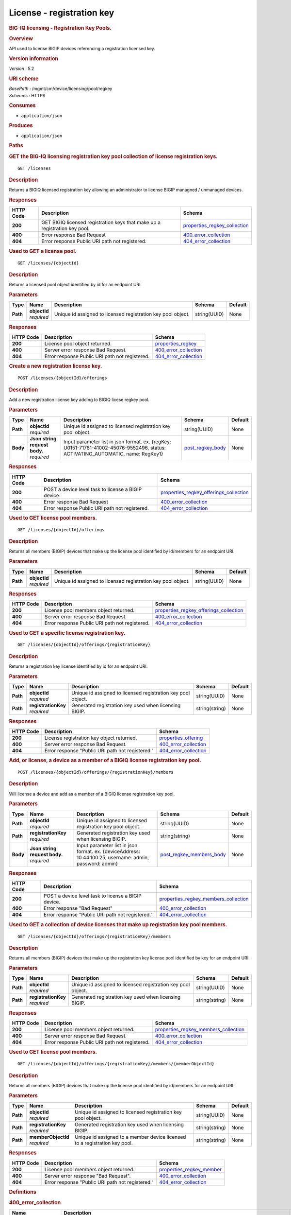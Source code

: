 License - registration key
^^^^^^^^^^^^^^^^^^^^^^^^^^

.. raw:: html

   <div id="header">

.. rubric:: BIG-IQ licensing - Registration Key Pools.
   :name: big-iq-licensing---registration-key-pools.

.. raw:: html

   </div>

.. raw:: html

   <div id="content">

.. raw:: html

   <div class="sect1">

.. rubric:: Overview
   :name: _overview

.. raw:: html

   <div class="sectionbody">

.. raw:: html

   <div class="paragraph">

API used to license BIGIP devices referencing a registration licensed
key.

.. raw:: html

   </div>

.. raw:: html

   <div class="sect2">

.. rubric:: Version information
   :name: _version_information

.. raw:: html

   <div class="paragraph">

*Version* : 5.2

.. raw:: html

   </div>

.. raw:: html

   </div>

.. raw:: html

   <div class="sect2">

.. rubric:: URI scheme
   :name: _uri_scheme

.. raw:: html

   <div class="paragraph">

| *BasePath* : /mgmt/cm/device/licensing/pool/regkey
| *Schemes* : HTTPS

.. raw:: html

   </div>

.. raw:: html

   </div>

.. raw:: html

   <div class="sect2">

.. rubric:: Consumes
   :name: _consumes

.. raw:: html

   <div class="ulist">

-  ``application/json``

.. raw:: html

   </div>

.. raw:: html

   </div>

.. raw:: html

   <div class="sect2">

.. rubric:: Produces
   :name: _produces

.. raw:: html

   <div class="ulist">

-  ``application/json``

.. raw:: html

   </div>

.. raw:: html

   </div>

.. raw:: html

   </div>

.. raw:: html

   </div>

.. raw:: html

   <div class="sect1">

.. rubric:: Paths
   :name: _paths

.. raw:: html

   <div class="sectionbody">

.. raw:: html

   <div class="sect2">

.. rubric:: GET the BIG-IQ licensing registration key pool collection of
   license registration keys.
   :name: _licenses_get

.. raw:: html

   <div class="literalblock">

.. raw:: html

   <div class="content">

::

    GET /licenses

.. raw:: html

   </div>

.. raw:: html

   </div>

.. raw:: html

   <div class="sect3">

.. rubric:: Description
   :name: _description

.. raw:: html

   <div class="paragraph">

Returns a BIGIQ licensed registration key allowing an administrator to
license BIGIP managned / unmanaged devices.

.. raw:: html

   </div>

.. raw:: html

   </div>

.. raw:: html

   <div class="sect3">

.. rubric:: Responses
   :name: _responses

+-------------+------------------------------------------------------------------------------+-----------------------------------------------------------------------+
| HTTP Code   | Description                                                                  | Schema                                                                |
+=============+==============================================================================+=======================================================================+
| **200**     | GET BIGIQ licensed registration keys that make up a registration key pool.   | `properties\_regkey\_collection <#_properties_regkey_collection>`__   |
+-------------+------------------------------------------------------------------------------+-----------------------------------------------------------------------+
| **400**     | Error response Bad Request                                                   | `400\_error\_collection <#_400_error_collection>`__                   |
+-------------+------------------------------------------------------------------------------+-----------------------------------------------------------------------+
| **404**     | Error response Public URI path not registered.                               | `404\_error\_collection <#_404_error_collection>`__                   |
+-------------+------------------------------------------------------------------------------+-----------------------------------------------------------------------+

.. raw:: html

   </div>

.. raw:: html

   </div>

.. raw:: html

   <div class="sect2">

.. rubric:: Used to GET a license pool.
   :name: _licenses_objectid_get

.. raw:: html

   <div class="literalblock">

.. raw:: html

   <div class="content">

::

    GET /licenses/{objectId}

.. raw:: html

   </div>

.. raw:: html

   </div>

.. raw:: html

   <div class="sect3">

.. rubric:: Description
   :name: _description_2

.. raw:: html

   <div class="paragraph">

Returns a licensed pool object identified by id for an endpoint URI.

.. raw:: html

   </div>

.. raw:: html

   </div>

.. raw:: html

   <div class="sect3">

.. rubric:: Parameters
   :name: _parameters

+------------+------------------+----------------------------------------------------------------+----------------+-----------+
| Type       | Name             | Description                                                    | Schema         | Default   |
+============+==================+================================================================+================+===========+
| **Path**   | | **objectId**   | Unique id assigned to licensed registration key pool object.   | string(UUID)   | None      |
|            | | *required*     |                                                                |                |           |
+------------+------------------+----------------------------------------------------------------+----------------+-----------+

.. raw:: html

   </div>

.. raw:: html

   <div class="sect3">

.. rubric:: Responses
   :name: _responses_2

+-------------+--------------------------------------------------+-------------------------------------------------------+
| HTTP Code   | Description                                      | Schema                                                |
+=============+==================================================+=======================================================+
| **200**     | License pool object returned.                    | `properties\_regkey <#_properties_regkey>`__          |
+-------------+--------------------------------------------------+-------------------------------------------------------+
| **400**     | Server error response Bad Request.               | `400\_error\_collection <#_400_error_collection>`__   |
+-------------+--------------------------------------------------+-------------------------------------------------------+
| **404**     | Error response Public URI path not registered.   | `404\_error\_collection <#_404_error_collection>`__   |
+-------------+--------------------------------------------------+-------------------------------------------------------+

.. raw:: html

   </div>

.. raw:: html

   </div>

.. raw:: html

   <div class="sect2">

.. rubric:: Create a new registration license key.
   :name: _licenses_objectid_offerings_post

.. raw:: html

   <div class="literalblock">

.. raw:: html

   <div class="content">

::

    POST /licenses/{objectId}/offerings

.. raw:: html

   </div>

.. raw:: html

   </div>

.. raw:: html

   <div class="sect3">

.. rubric:: Description
   :name: _description_3

.. raw:: html

   <div class="paragraph">

Add a new registration license key adding to BIGIQ licese regkey pool.

.. raw:: html

   </div>

.. raw:: html

   </div>

.. raw:: html

   <div class="sect3">

.. rubric:: Parameters
   :name: _parameters_2

+------------+-----------------------------------+------------------------------------------------------------------------------------------------------------------------------------+-----------------------------------------------+-----------+
| Type       | Name                              | Description                                                                                                                        | Schema                                        | Default   |
+============+===================================+====================================================================================================================================+===============================================+===========+
| **Path**   | | **objectId**                    | Unique id assigned to licensed registration key pool object.                                                                       | string(UUID)                                  | None      |
|            | | *required*                      |                                                                                                                                    |                                               |           |
+------------+-----------------------------------+------------------------------------------------------------------------------------------------------------------------------------+-----------------------------------------------+-----------+
| **Body**   | | **Json string request body.**   | Input parameter list in json format. ex. {regKey: U0151-71761-41002-45076-9552496, status: ACTIVATING\_AUTOMATIC, name: RegKey1}   | `post\_regkey\_body <#_post_regkey_body>`__   | None      |
|            | | *required*                      |                                                                                                                                    |                                               |           |
+------------+-----------------------------------+------------------------------------------------------------------------------------------------------------------------------------+-----------------------------------------------+-----------+

.. raw:: html

   </div>

.. raw:: html

   <div class="sect3">

.. rubric:: Responses
   :name: _responses_3

+-------------+-------------------------------------------------------+--------------------------------------------------------------------------------------------+
| HTTP Code   | Description                                           | Schema                                                                                     |
+=============+=======================================================+============================================================================================+
| **200**     | POST a device level task to license a BIGIP device.   | `properties\_regkey\_offerings\_collection <#_properties_regkey_offerings_collection>`__   |
+-------------+-------------------------------------------------------+--------------------------------------------------------------------------------------------+
| **400**     | Error response Bad Request                            | `400\_error\_collection <#_400_error_collection>`__                                        |
+-------------+-------------------------------------------------------+--------------------------------------------------------------------------------------------+
| **404**     | Error response Public URI path not registered.        | `404\_error\_collection <#_404_error_collection>`__                                        |
+-------------+-------------------------------------------------------+--------------------------------------------------------------------------------------------+

.. raw:: html

   </div>

.. raw:: html

   </div>

.. raw:: html

   <div class="sect2">

.. rubric:: Used to GET license pool members.
   :name: _licenses_objectid_offerings_get

.. raw:: html

   <div class="literalblock">

.. raw:: html

   <div class="content">

::

    GET /licenses/{objectId}/offerings

.. raw:: html

   </div>

.. raw:: html

   </div>

.. raw:: html

   <div class="sect3">

.. rubric:: Description
   :name: _description_4

.. raw:: html

   <div class="paragraph">

Returns all members (BIGIP) devices that make up the license pool
identified by id/members for an endpoint URI.

.. raw:: html

   </div>

.. raw:: html

   </div>

.. raw:: html

   <div class="sect3">

.. rubric:: Parameters
   :name: _parameters_3

+------------+------------------+----------------------------------------------------------------+----------------+-----------+
| Type       | Name             | Description                                                    | Schema         | Default   |
+============+==================+================================================================+================+===========+
| **Path**   | | **objectId**   | Unique id assigned to licensed registration key pool object.   | string(UUID)   | None      |
|            | | *required*     |                                                                |                |           |
+------------+------------------+----------------------------------------------------------------+----------------+-----------+

.. raw:: html

   </div>

.. raw:: html

   <div class="sect3">

.. rubric:: Responses
   :name: _responses_4

+-------------+--------------------------------------------------+--------------------------------------------------------------------------------------------+
| HTTP Code   | Description                                      | Schema                                                                                     |
+=============+==================================================+============================================================================================+
| **200**     | License pool members object returned.            | `properties\_regkey\_offerings\_collection <#_properties_regkey_offerings_collection>`__   |
+-------------+--------------------------------------------------+--------------------------------------------------------------------------------------------+
| **400**     | Server error response Bad Request.               | `400\_error\_collection <#_400_error_collection>`__                                        |
+-------------+--------------------------------------------------+--------------------------------------------------------------------------------------------+
| **404**     | Error response Public URI path not registered.   | `404\_error\_collection <#_404_error_collection>`__                                        |
+-------------+--------------------------------------------------+--------------------------------------------------------------------------------------------+

.. raw:: html

   </div>

.. raw:: html

   </div>

.. raw:: html

   <div class="sect2">

.. rubric:: Used to GET a specific license registration key.
   :name: _licenses_objectid_offerings_registrationkey_get

.. raw:: html

   <div class="literalblock">

.. raw:: html

   <div class="content">

::

    GET /licenses/{objectId}/offerings/{registrationKey}

.. raw:: html

   </div>

.. raw:: html

   </div>

.. raw:: html

   <div class="sect3">

.. rubric:: Description
   :name: _description_5

.. raw:: html

   <div class="paragraph">

Returns a registration key license identified by id for an endpoint URI.

.. raw:: html

   </div>

.. raw:: html

   </div>

.. raw:: html

   <div class="sect3">

.. rubric:: Parameters
   :name: _parameters_4

+------------+-------------------------+----------------------------------------------------------------+------------------+-----------+
| Type       | Name                    | Description                                                    | Schema           | Default   |
+============+=========================+================================================================+==================+===========+
| **Path**   | | **objectId**          | Unique id assigned to licensed registration key pool object.   | string(UUID)     | None      |
|            | | *required*            |                                                                |                  |           |
+------------+-------------------------+----------------------------------------------------------------+------------------+-----------+
| **Path**   | | **registrationKey**   | Generated registration key used when licensing BIGIP.          | string(string)   | None      |
|            | | *required*            |                                                                |                  |           |
+------------+-------------------------+----------------------------------------------------------------+------------------+-----------+

.. raw:: html

   </div>

.. raw:: html

   <div class="sect3">

.. rubric:: Responses
   :name: _responses_5

+-------------+----------------------------------------------------+-------------------------------------------------------+
| HTTP Code   | Description                                        | Schema                                                |
+=============+====================================================+=======================================================+
| **200**     | License registration key object returned.          | `properties\_offering <#_properties_offering>`__      |
+-------------+----------------------------------------------------+-------------------------------------------------------+
| **400**     | Server error response Bad Request.                 | `400\_error\_collection <#_400_error_collection>`__   |
+-------------+----------------------------------------------------+-------------------------------------------------------+
| **404**     | Error response "Public URI path not registered."   | `404\_error\_collection <#_404_error_collection>`__   |
+-------------+----------------------------------------------------+-------------------------------------------------------+

.. raw:: html

   </div>

.. raw:: html

   </div>

.. raw:: html

   <div class="sect2">

.. rubric:: Add, or license, a device as a member of a BIGIQ license
   registration key pool.
   :name: _licenses_objectid_offerings_registrationkey_members_post

.. raw:: html

   <div class="literalblock">

.. raw:: html

   <div class="content">

::

    POST /licenses/{objectId}/offerings/{registrationKey}/members

.. raw:: html

   </div>

.. raw:: html

   </div>

.. raw:: html

   <div class="sect3">

.. rubric:: Description
   :name: _description_6

.. raw:: html

   <div class="paragraph">

Will license a device and add as a member of a BIGIQ license
registration key pool.

.. raw:: html

   </div>

.. raw:: html

   </div>

.. raw:: html

   <div class="sect3">

.. rubric:: Parameters
   :name: _parameters_5

+------------+-----------------------------------+------------------------------------------------------------------------------------------------------------+----------------------------------------------------------------+-----------+
| Type       | Name                              | Description                                                                                                | Schema                                                         | Default   |
+============+===================================+============================================================================================================+================================================================+===========+
| **Path**   | | **objectId**                    | Unique id assigned to licensed registration key pool object.                                               | string(UUID)                                                   | None      |
|            | | *required*                      |                                                                                                            |                                                                |           |
+------------+-----------------------------------+------------------------------------------------------------------------------------------------------------+----------------------------------------------------------------+-----------+
| **Path**   | | **registrationKey**             | Generated registration key used when licensing BIGIP.                                                      | string(string)                                                 | None      |
|            | | *required*                      |                                                                                                            |                                                                |           |
+------------+-----------------------------------+------------------------------------------------------------------------------------------------------------+----------------------------------------------------------------+-----------+
| **Body**   | | **Json string request body.**   | Input parameter list in json format. ex. {deviceAddress: 10.44.100.25, username: admin, password: admin}   | `post\_regkey\_members\_body <#_post_regkey_members_body>`__   | None      |
|            | | *required*                      |                                                                                                            |                                                                |           |
+------------+-----------------------------------+------------------------------------------------------------------------------------------------------------+----------------------------------------------------------------+-----------+

.. raw:: html

   </div>

.. raw:: html

   <div class="sect3">

.. rubric:: Responses
   :name: _responses_6

+-------------+-------------------------------------------------------+----------------------------------------------------------------------------------------+
| HTTP Code   | Description                                           | Schema                                                                                 |
+=============+=======================================================+========================================================================================+
| **200**     | POST a device level task to license a BIGIP device.   | `properties\_regkey\_members\_collection <#_properties_regkey_members_collection>`__   |
+-------------+-------------------------------------------------------+----------------------------------------------------------------------------------------+
| **400**     | Error response "Bad Request"                          | `400\_error\_collection <#_400_error_collection>`__                                    |
+-------------+-------------------------------------------------------+----------------------------------------------------------------------------------------+
| **404**     | Error response "Public URI path not registered."      | `404\_error\_collection <#_404_error_collection>`__                                    |
+-------------+-------------------------------------------------------+----------------------------------------------------------------------------------------+

.. raw:: html

   </div>

.. raw:: html

   </div>

.. raw:: html

   <div class="sect2">

.. rubric:: Used to GET a collection of device licenses that make up
   registration key pool members.
   :name: _licenses_objectid_offerings_registrationkey_members_get

.. raw:: html

   <div class="literalblock">

.. raw:: html

   <div class="content">

::

    GET /licenses/{objectId}/offerings/{registrationKey}/members

.. raw:: html

   </div>

.. raw:: html

   </div>

.. raw:: html

   <div class="sect3">

.. rubric:: Description
   :name: _description_7

.. raw:: html

   <div class="paragraph">

Returns all members (BIGIP) devices that make up the registration key
license pool identified by key for an endpoint URI.

.. raw:: html

   </div>

.. raw:: html

   </div>

.. raw:: html

   <div class="sect3">

.. rubric:: Parameters
   :name: _parameters_6

+------------+-------------------------+----------------------------------------------------------------+------------------+-----------+
| Type       | Name                    | Description                                                    | Schema           | Default   |
+============+=========================+================================================================+==================+===========+
| **Path**   | | **objectId**          | Unique id assigned to licensed registration key pool object.   | string(UUID)     | None      |
|            | | *required*            |                                                                |                  |           |
+------------+-------------------------+----------------------------------------------------------------+------------------+-----------+
| **Path**   | | **registrationKey**   | Generated registration key used when licensing BIGIP.          | string(string)   | None      |
|            | | *required*            |                                                                |                  |           |
+------------+-------------------------+----------------------------------------------------------------+------------------+-----------+

.. raw:: html

   </div>

.. raw:: html

   <div class="sect3">

.. rubric:: Responses
   :name: _responses_7

+-------------+--------------------------------------------------+----------------------------------------------------------------------------------------+
| HTTP Code   | Description                                      | Schema                                                                                 |
+=============+==================================================+========================================================================================+
| **200**     | License pool members object returned.            | `properties\_regkey\_members\_collection <#_properties_regkey_members_collection>`__   |
+-------------+--------------------------------------------------+----------------------------------------------------------------------------------------+
| **400**     | Server error response Bad Request.               | `400\_error\_collection <#_400_error_collection>`__                                    |
+-------------+--------------------------------------------------+----------------------------------------------------------------------------------------+
| **404**     | Error response Public URI path not registered.   | `404\_error\_collection <#_404_error_collection>`__                                    |
+-------------+--------------------------------------------------+----------------------------------------------------------------------------------------+

.. raw:: html

   </div>

.. raw:: html

   </div>

.. raw:: html

   <div class="sect2">

.. rubric:: Used to GET license pool members.
   :name: _licenses_objectid_offerings_registrationkey_members_objectid_get

.. raw:: html

   <div class="literalblock">

.. raw:: html

   <div class="content">

::

    GET /licenses/{objectId}/offerings/{registrationKey}/members/{memberObjectId}

.. raw:: html

   </div>

.. raw:: html

   </div>

.. raw:: html

   <div class="sect3">

.. rubric:: Description
   :name: _description_8

.. raw:: html

   <div class="paragraph">

Returns all members (BIGIP) devices that make up the license pool
identified by id/members for an endpoint URI.

.. raw:: html

   </div>

.. raw:: html

   </div>

.. raw:: html

   <div class="sect3">

.. rubric:: Parameters
   :name: _parameters_7

+------------+-------------------------+------------------------------------------------------------------------------+------------------+-----------+
| Type       | Name                    | Description                                                                  | Schema           | Default   |
+============+=========================+==============================================================================+==================+===========+
| **Path**   | | **objectId**          | Unique id assigned to licensed registration key pool object.                 | string(UUID)     | None      |
|            | | *required*            |                                                                              |                  |           |
+------------+-------------------------+------------------------------------------------------------------------------+------------------+-----------+
| **Path**   | | **registrationKey**   | Generated registration key used when licensing BIGIP.                        | string(string)   | None      |
|            | | *required*            |                                                                              |                  |           |
+------------+-------------------------+------------------------------------------------------------------------------+------------------+-----------+
| **Path**   | | **memberObjectId**    | Unique id assigned to a member device licensed to a registration key pool.   | string(string)   | None      |
|            | | *required*            |                                                                              |                  |           |
+------------+-------------------------+------------------------------------------------------------------------------+------------------+-----------+

.. raw:: html

   </div>

.. raw:: html

   <div class="sect3">

.. rubric:: Responses
   :name: _responses_8

+-------------+----------------------------------------------------+---------------------------------------------------------------+
| HTTP Code   | Description                                        | Schema                                                        |
+=============+====================================================+===============================================================+
| **200**     | License pool members object returned.              | `properties\_regkey\_member <#_properties_regkey_member>`__   |
+-------------+----------------------------------------------------+---------------------------------------------------------------+
| **400**     | Server error response "Bad Request".               | `400\_error\_collection <#_400_error_collection>`__           |
+-------------+----------------------------------------------------+---------------------------------------------------------------+
| **404**     | Error response "Public URI path not registered."   | `404\_error\_collection <#_404_error_collection>`__           |
+-------------+----------------------------------------------------+---------------------------------------------------------------+

.. raw:: html

   </div>

.. raw:: html

   </div>

.. raw:: html

   </div>

.. raw:: html

   </div>

.. raw:: html

   <div class="sect1">

.. rubric:: Definitions
   :name: _definitions

.. raw:: html

   <div class="sectionbody">

.. raw:: html

   <div class="sect2">

.. rubric:: 400\_error\_collection
   :name: _400_error_collection

+----------------------------+----------------------------------------------------------------------------------------------------------------------------------------------------+--------------------+
| Name                       | Description                                                                                                                                        | Schema             |
+============================+====================================================================================================================================================+====================+
| | **errorStack**           | Error stack trace returned by java.                                                                                                                | string             |
| | *optional*               |                                                                                                                                                    |                    |
| | *read-only*              |                                                                                                                                                    |                    |
+----------------------------+----------------------------------------------------------------------------------------------------------------------------------------------------+--------------------+
| | **items**                | Collection of license registration key pool objects. Error 400                                                                                     | < object > array   |
| | *optional*               |                                                                                                                                                    |                    |
+----------------------------+----------------------------------------------------------------------------------------------------------------------------------------------------+--------------------+
| | **kind**                 | Type information for license purchased pools - cm:device:licensing:pool:regkey:licenses:item:offerings:regkeypoollicenseofferingcollectionstate.   | string             |
| | *optional*               |                                                                                                                                                    |                    |
| | *read-only*              |                                                                                                                                                    |                    |
+----------------------------+----------------------------------------------------------------------------------------------------------------------------------------------------+--------------------+
| | **message**              | Error message returned from server.                                                                                                                | string             |
| | *optional*               |                                                                                                                                                    |                    |
| | *read-only*              |                                                                                                                                                    |                    |
+----------------------------+----------------------------------------------------------------------------------------------------------------------------------------------------+--------------------+
| | **requestBody**          | The data in the request body. GET (None)                                                                                                           | string             |
| | *optional*               |                                                                                                                                                    |                    |
| | *read-only*              |                                                                                                                                                    |                    |
+----------------------------+----------------------------------------------------------------------------------------------------------------------------------------------------+--------------------+
| | **requestOperationId**   | Unique id assigned to rest operation.                                                                                                              | integer(int64)     |
| | *optional*               |                                                                                                                                                    |                    |
| | *read-only*              |                                                                                                                                                    |                    |
+----------------------------+----------------------------------------------------------------------------------------------------------------------------------------------------+--------------------+

.. raw:: html

   </div>

.. raw:: html

   <div class="sect2">

.. rubric:: 404\_error\_collection
   :name: _404_error_collection

+----------------------------+----------------------------------------------------------------------------------------------------------------------------------------------------+--------------------+
| Name                       | Description                                                                                                                                        | Schema             |
+============================+====================================================================================================================================================+====================+
| | **errorStack**           | Error stack trace returned by java.                                                                                                                | string             |
| | *optional*               |                                                                                                                                                    |                    |
| | *read-only*              |                                                                                                                                                    |                    |
+----------------------------+----------------------------------------------------------------------------------------------------------------------------------------------------+--------------------+
| | **items**                | Collection of license registration key pool objects. Error 404                                                                                     | < object > array   |
| | *optional*               |                                                                                                                                                    |                    |
+----------------------------+----------------------------------------------------------------------------------------------------------------------------------------------------+--------------------+
| | **kind**                 | Type information for license purchased pools - cm:device:licensing:pool:regkey:licenses:item:offerings:regkeypoollicenseofferingcollectionstate.   | string             |
| | *optional*               |                                                                                                                                                    |                    |
| | *read-only*              |                                                                                                                                                    |                    |
+----------------------------+----------------------------------------------------------------------------------------------------------------------------------------------------+--------------------+
| | **message**              | Error message returned from server.                                                                                                                | string             |
| | *optional*               |                                                                                                                                                    |                    |
| | *read-only*              |                                                                                                                                                    |                    |
+----------------------------+----------------------------------------------------------------------------------------------------------------------------------------------------+--------------------+
| | **requestBody**          | The data in the request body. GET (None)                                                                                                           | string             |
| | *optional*               |                                                                                                                                                    |                    |
| | *read-only*              |                                                                                                                                                    |                    |
+----------------------------+----------------------------------------------------------------------------------------------------------------------------------------------------+--------------------+
| | **requestOperationId**   | Unique id assigned to rest operation.                                                                                                              | integer(int64)     |
| | *optional*               |                                                                                                                                                    |                    |
| | *read-only*              |                                                                                                                                                    |                    |
+----------------------------+----------------------------------------------------------------------------------------------------------------------------------------------------+--------------------+

.. raw:: html

   </div>

.. raw:: html

   <div class="sect2">

.. rubric:: post\_regkey\_body
   :name: _post_regkey_body

+----------------+--------------------------------------------------------------------------------------------------------------------------------------------------------------------------------------------------------------------+----------+
| Name           | Description                                                                                                                                                                                                        | Schema   |
+================+====================================================================================================================================================================================================================+==========+
| | **name**     | Name of license registration key.                                                                                                                                                                                  | string   |
| | *optional*   |                                                                                                                                                                                                                    |          |
+----------------+--------------------------------------------------------------------------------------------------------------------------------------------------------------------------------------------------------------------+----------+
| | **regKey**   | Registration Key                                                                                                                                                                                                   | string   |
| | *optional*   |                                                                                                                                                                                                                    |          |
+----------------+--------------------------------------------------------------------------------------------------------------------------------------------------------------------------------------------------------------------+----------+
| | **status**   | ACTIVATING\_AUTOMATIC, ACTIVATING\_MANUAL\_LICENSE\_TEXT\_PROVIDED. Please consult SA for activating manually, additional steps may be requested for generating dossier and retriving license txt file for POST.   | string   |
| | *optional*   |                                                                                                                                                                                                                    |          |
+----------------+--------------------------------------------------------------------------------------------------------------------------------------------------------------------------------------------------------------------+----------+

.. raw:: html

   </div>

.. raw:: html

   <div class="sect2">

.. rubric:: post\_regkey\_members\_body
   :name: _post_regkey_members_body

+-----------------------+----------------------------------------+----------+
| Name                  | Description                            | Schema   |
+=======================+========================================+==========+
| | **deviceAddress**   | IP address of device to be licensed.   | string   |
| | *optional*          |                                        |          |
+-----------------------+----------------------------------------+----------+
| | **password**        | Password of device to be licensed.     | string   |
| | *optional*          |                                        |          |
+-----------------------+----------------------------------------+----------+
| | **username**        | Username of device to be licensed.     | string   |
| | *optional*          |                                        |          |
+-----------------------+----------------------------------------+----------+

.. raw:: html

   </div>

.. raw:: html

   <div class="sect2">

.. rubric:: properties\_offering
   :name: _properties_offering

+-----------------------------+-----------------------------------------------------------------------------------------------------------------------------------------------------------------+---------------------+
| Name                        | Description                                                                                                                                                     | Schema              |
+=============================+=================================================================================================================================================================+=====================+
| | **dossier**               | The dossier is an encrypted list of key characteristics used to identify the platform. https://support.f5.com/kb/en-us/solutions/public/7000/700/sol7752.html   | string              |
| | *optional*                |                                                                                                                                                                 |                     |
+-----------------------------+-----------------------------------------------------------------------------------------------------------------------------------------------------------------+---------------------+
| | **encryptedPrivateKey**   | Encypted private key used for decrypt / encrypt of data.                                                                                                        | < integer > array   |
| | *optional*                |                                                                                                                                                                 |                     |
+-----------------------------+-----------------------------------------------------------------------------------------------------------------------------------------------------------------+---------------------+
| | **generation**            | A integer that will track change made to a license registration key object. generation.                                                                         | integer(int64)      |
| | *optional*                |                                                                                                                                                                 |                     |
| | *read-only*               |                                                                                                                                                                 |                     |
+-----------------------------+-----------------------------------------------------------------------------------------------------------------------------------------------------------------+---------------------+
| | **internalPrivateKey**    | Internal private key used for encryption.                                                                                                                       | string              |
| | *optional*                |                                                                                                                                                                 |                     |
+-----------------------------+-----------------------------------------------------------------------------------------------------------------------------------------------------------------+---------------------+
| | **kind**                  | Type information for this license registration key object.                                                                                                      | string              |
| | *optional*                |                                                                                                                                                                 |                     |
| | *read-only*               |                                                                                                                                                                 |                     |
+-----------------------------+-----------------------------------------------------------------------------------------------------------------------------------------------------------------+---------------------+
| | **lastUpdateMicros**      | Update time (micros) for last change made to an license registration key object. time.                                                                          | integer(int64)      |
| | *optional*                |                                                                                                                                                                 |                     |
| | *read-only*               |                                                                                                                                                                 |                     |
+-----------------------------+-----------------------------------------------------------------------------------------------------------------------------------------------------------------+---------------------+
| | **licenseState**          | State object of license registration key.                                                                                                                       | object              |
| | *optional*                |                                                                                                                                                                 |                     |
+-----------------------------+-----------------------------------------------------------------------------------------------------------------------------------------------------------------+---------------------+
| | **licenseText**           | Text base string for licence registration key proivded during activation process.                                                                               | string              |
| | *optional*                |                                                                                                                                                                 |                     |
+-----------------------------+-----------------------------------------------------------------------------------------------------------------------------------------------------------------+---------------------+
| | **message**               | The message provided to the user of this licensing. ex. Activated.                                                                                              | string              |
| | *optional*                |                                                                                                                                                                 |                     |
+-----------------------------+-----------------------------------------------------------------------------------------------------------------------------------------------------------------+---------------------+
| | **name**                  | General name for license registration key. ex. License for Q0168-94118-59282-63288-2594214                                                                      | string              |
| | *optional*                |                                                                                                                                                                 |                     |
+-----------------------------+-----------------------------------------------------------------------------------------------------------------------------------------------------------------+---------------------+
| | **publicKey**             | Public key used for encryption.                                                                                                                                 | < integer > array   |
| | *optional*                |                                                                                                                                                                 |                     |
+-----------------------------+-----------------------------------------------------------------------------------------------------------------------------------------------------------------+---------------------+
| | **regKey**                | License registration key generated.                                                                                                                             | string              |
| | *optional*                |                                                                                                                                                                 |                     |
+-----------------------------+-----------------------------------------------------------------------------------------------------------------------------------------------------------------+---------------------+
| | **selfLink**              | Reference link to license registration key object.                                                                                                              | string              |
| | *optional*                |                                                                                                                                                                 |                     |
| | *read-only*               |                                                                                                                                                                 |                     |
+-----------------------------+-----------------------------------------------------------------------------------------------------------------------------------------------------------------+---------------------+
| | **sortName**              | Sort by unique name of registration key pool used to (re) activate license devices using registration key.                                                      | string              |
| | *optional*                |                                                                                                                                                                 |                     |
+-----------------------------+-----------------------------------------------------------------------------------------------------------------------------------------------------------------+---------------------+
| | **status**                | License registration key status. ex. READY                                                                                                                      | string              |
| | *optional*                |                                                                                                                                                                 |                     |
+-----------------------------+-----------------------------------------------------------------------------------------------------------------------------------------------------------------+---------------------+

.. raw:: html

   </div>

.. raw:: html

   <div class="sect2">

.. rubric:: properties\_regkey
   :name: _properties_regkey

+--------------------------+--------------------------------------------------------------------------------------------------------------+------------------+
| Name                     | Description                                                                                                  | Schema           |
+==========================+==============================================================================================================+==================+
| | **generation**         | A integer that will track change made to a license registration key pool object. generation.                 | integer(int64)   |
| | *optional*             |                                                                                                              |                  |
| | *read-only*            |                                                                                                              |                  |
+--------------------------+--------------------------------------------------------------------------------------------------------------+------------------+
| | **id**                 | Unique id assigned to a license registration key pool object.                                                | string           |
| | *optional*             |                                                                                                              |                  |
| | *read-only*            |                                                                                                              |                  |
+--------------------------+--------------------------------------------------------------------------------------------------------------+------------------+
| | **kind**               | Type information for this license registration key pool object.                                              | string           |
| | *optional*             |                                                                                                              |                  |
| | *read-only*            |                                                                                                              |                  |
+--------------------------+--------------------------------------------------------------------------------------------------------------+------------------+
| | **lastUpdateMicros**   | Update time (micros) for last change made to an license registration key pool object. time.                  | integer(int64)   |
| | *optional*             |                                                                                                              |                  |
| | *read-only*            |                                                                                                              |                  |
+--------------------------+--------------------------------------------------------------------------------------------------------------+------------------+
| | **name**               | Name of registration key pool used to (re) activate license devices using registration key.                  | string           |
| | *optional*             |                                                                                                              |                  |
+--------------------------+--------------------------------------------------------------------------------------------------------------+------------------+
| | **selfLink**           | Reference link to license registration key pool object.                                                      | string           |
| | *optional*             |                                                                                                              |                  |
| | *read-only*            |                                                                                                              |                  |
+--------------------------+--------------------------------------------------------------------------------------------------------------+------------------+
| | **sortName**           | Sort by unique name of registration key pool used to (re) activate license devices using registration key.   | string           |
| | *optional*             |                                                                                                              |                  |
| | *read-only*            |                                                                                                              |                  |
+--------------------------+--------------------------------------------------------------------------------------------------------------+------------------+

.. raw:: html

   </div>

.. raw:: html

   <div class="sect2">

.. rubric:: properties\_regkey\_collection
   :name: _properties_regkey_collection

+--------------------------+-------------------------------------------------------------------------------------------------------------+--------------------+
| Name                     | Description                                                                                                 | Schema             |
+==========================+=============================================================================================================+====================+
| | **generation**         | A integer that will track change made to a license regoistration keys pool collection object. generation.   | integer(int64)     |
| | *optional*             |                                                                                                             |                    |
| | *read-only*            |                                                                                                             |                    |
+--------------------------+-------------------------------------------------------------------------------------------------------------+--------------------+
| | **items**              | Collection of license registration key pool object.                                                         | < object > array   |
| | *optional*             |                                                                                                             |                    |
+--------------------------+-------------------------------------------------------------------------------------------------------------+--------------------+
| | **kind**               | Type information for a license registration key pool collection object.                                     | string             |
| | *optional*             |                                                                                                             |                    |
| | *read-only*            |                                                                                                             |                    |
+--------------------------+-------------------------------------------------------------------------------------------------------------+--------------------+
| | **lastUpdateMicros**   | Update time (micros) for last change made to an license registration key pool collection object. time.      | integer(int64)     |
| | *optional*             |                                                                                                             |                    |
| | *read-only*            |                                                                                                             |                    |
+--------------------------+-------------------------------------------------------------------------------------------------------------+--------------------+
| | **selfLink**           | A reference link URI to a license registration key pool collection object.                                  | string             |
| | *optional*             |                                                                                                             |                    |
| | *read-only*            |                                                                                                             |                    |
+--------------------------+-------------------------------------------------------------------------------------------------------------+--------------------+

.. raw:: html

   </div>

.. raw:: html

   <div class="sect2">

.. rubric:: properties\_regkey\_member
   :name: _properties_regkey_member

+-------------------------------------+----------------------------------------------------------------------------------------------------------------------------------------------------------------------------------------+------------------------------------------------------------------------------+
| Name                                | Description                                                                                                                                                                            | Schema                                                                       |
+=====================================+========================================================================================================================================================================================+==============================================================================+
| | **auditRecordReference**          | A reference link to the license audit object. Will provide audit logs id, regKey, offering, machineId, address, hostname, type, grantDateTime, status.                                 | `auditRecordReference <#_properties_regkey_member_auditrecordreference>`__   |
| | *optional*                        |                                                                                                                                                                                        |                                                                              |
+-------------------------------------+----------------------------------------------------------------------------------------------------------------------------------------------------------------------------------------+------------------------------------------------------------------------------+
| | **deviceAddress**                 | Device (BIGIP) IP address.                                                                                                                                                             | string                                                                       |
| | *optional*                        |                                                                                                                                                                                        |                                                                              |
+-------------------------------------+----------------------------------------------------------------------------------------------------------------------------------------------------------------------------------------+------------------------------------------------------------------------------+
| | **deviceMachineId**               | Unique device id assigned to BIGIP that is a member of this registration key pool.                                                                                                     | string                                                                       |
| | *optional*                        |                                                                                                                                                                                        |                                                                              |
+-------------------------------------+----------------------------------------------------------------------------------------------------------------------------------------------------------------------------------------+------------------------------------------------------------------------------+
| | **generation**                    | A integer that will track change made to a license registration key pool memeber object. generation.                                                                                   | integer(int64)                                                               |
| | *optional*                        |                                                                                                                                                                                        |                                                                              |
| | *read-only*                       |                                                                                                                                                                                        |                                                                              |
+-------------------------------------+----------------------------------------------------------------------------------------------------------------------------------------------------------------------------------------+------------------------------------------------------------------------------+
| | **healthCheckFailureCount**       | Count of last check or poll for health failed.                                                                                                                                         | integer                                                                      |
| | *optional*                        |                                                                                                                                                                                        |                                                                              |
+-------------------------------------+----------------------------------------------------------------------------------------------------------------------------------------------------------------------------------------+------------------------------------------------------------------------------+
| | **id**                            | Unique id assigned to a registration key license pool device (member) object.                                                                                                          | string                                                                       |
| | *optional*                        |                                                                                                                                                                                        |                                                                              |
| | *read-only*                       |                                                                                                                                                                                        |                                                                              |
+-------------------------------------+----------------------------------------------------------------------------------------------------------------------------------------------------------------------------------------+------------------------------------------------------------------------------+
| | **kind**                          | Type information for this license registration key pool member (device) object, cm:device:licensing:pool:regkey:licenses:item:offerings:regkey:members:regkeypoollicensememberstate.   | string                                                                       |
| | *optional*                        |                                                                                                                                                                                        |                                                                              |
| | *read-only*                       |                                                                                                                                                                                        |                                                                              |
+-------------------------------------+----------------------------------------------------------------------------------------------------------------------------------------------------------------------------------------+------------------------------------------------------------------------------+
| | **lastGoodHealthCheckDateTime**   | Last date/time for device license health. 2016-11-16T21:20:49.368Z                                                                                                                     | string                                                                       |
| | *optional*                        |                                                                                                                                                                                        |                                                                              |
+-------------------------------------+----------------------------------------------------------------------------------------------------------------------------------------------------------------------------------------+------------------------------------------------------------------------------+
| | **lastUpdateMicros**              | Update time (micros) for last change made to an license registration key pool member object.                                                                                           | integer(int64)                                                               |
| | *optional*                        |                                                                                                                                                                                        |                                                                              |
+-------------------------------------+----------------------------------------------------------------------------------------------------------------------------------------------------------------------------------------+------------------------------------------------------------------------------+
| | **message**                       | The message provided to the user of this licensing task state. ex. Device licensed.                                                                                                    | string                                                                       |
| | *optional*                        |                                                                                                                                                                                        |                                                                              |
| | *read-only*                       |                                                                                                                                                                                        |                                                                              |
+-------------------------------------+----------------------------------------------------------------------------------------------------------------------------------------------------------------------------------------+------------------------------------------------------------------------------+
| | **selfLink**                      | Reference link to license registration key pool member (device) object.                                                                                                                | string                                                                       |
| | *optional*                        |                                                                                                                                                                                        |                                                                              |
| | *read-only*                       |                                                                                                                                                                                        |                                                                              |
+-------------------------------------+----------------------------------------------------------------------------------------------------------------------------------------------------------------------------------------+------------------------------------------------------------------------------+
| | **status**                        | The status of this licensing task. ex INSTALLING, LICENSED.                                                                                                                            | string                                                                       |
| | *optional*                        |                                                                                                                                                                                        |                                                                              |
+-------------------------------------+----------------------------------------------------------------------------------------------------------------------------------------------------------------------------------------+------------------------------------------------------------------------------+

.. raw:: html

   <div id="_properties_regkey_member_auditrecordreference"
   class="paragraph">

**auditRecordReference**

.. raw:: html

   </div>

+----------------+----------------------------------------------------------------+----------+
| Name           | Description                                                    | Schema   |
+================+================================================================+==========+
| | **link**     | Reference link to audit record for license registration key.   | string   |
| | *optional*   |                                                                |          |
+----------------+----------------------------------------------------------------+----------+

.. raw:: html

   </div>

.. raw:: html

   <div class="sect2">

.. rubric:: properties\_regkey\_members\_collection
   :name: _properties_regkey_members_collection

+--------------------------+--------------------------------------------------------------------------------------------------------------------------+--------------------+
| Name                     | Description                                                                                                              | Schema             |
+==========================+==========================================================================================================================+====================+
| | **generation**         | A integer that will track change made to a license registration key for a device member collection object. generation.   | integer(int64)     |
| | *optional*             |                                                                                                                          |                    |
| | *read-only*            |                                                                                                                          |                    |
+--------------------------+--------------------------------------------------------------------------------------------------------------------------+--------------------+
| | **items**              | Collection of license registration key member objects                                                                    | < object > array   |
| | *optional*             |                                                                                                                          |                    |
+--------------------------+--------------------------------------------------------------------------------------------------------------------------+--------------------+
| | **kind**               | Type information for a license registration key for a device member collection object.                                   | string             |
| | *optional*             |                                                                                                                          |                    |
| | *read-only*            |                                                                                                                          |                    |
+--------------------------+--------------------------------------------------------------------------------------------------------------------------+--------------------+
| | **lastUpdateMicros**   | Update time (micros) for last change made to an license registration key device object collection object. time.          | integer(int64)     |
| | *optional*             |                                                                                                                          |                    |
| | *read-only*            |                                                                                                                          |                    |
+--------------------------+--------------------------------------------------------------------------------------------------------------------------+--------------------+
| | **selfLink**           | A reference link URI to a license registration key for a device member collection object.                                | string             |
| | *optional*             |                                                                                                                          |                    |
| | *read-only*            |                                                                                                                          |                    |
+--------------------------+--------------------------------------------------------------------------------------------------------------------------+--------------------+

.. raw:: html

   </div>

.. raw:: html

   <div class="sect2">

.. rubric:: properties\_regkey\_offerings\_collection
   :name: _properties_regkey_offerings_collection

+--------------------------+------------------------------------------------------------------------------------------------------------------+--------------------+
| Name                     | Description                                                                                                      | Schema             |
+==========================+==================================================================================================================+====================+
| | **generation**         | A integer that will track change made to a license registration keys properties collection object. generation.   | integer(int64)     |
| | *optional*             |                                                                                                                  |                    |
| | *read-only*            |                                                                                                                  |                    |
+--------------------------+------------------------------------------------------------------------------------------------------------------+--------------------+
| | **items**              | Collection of license registration key objects.                                                                  | < object > array   |
| | *optional*             |                                                                                                                  |                    |
+--------------------------+------------------------------------------------------------------------------------------------------------------+--------------------+
| | **kind**               | Type information for a license registration keys properties collection object.                                   | string             |
| | *optional*             |                                                                                                                  |                    |
| | *read-only*            |                                                                                                                  |                    |
+--------------------------+------------------------------------------------------------------------------------------------------------------+--------------------+
| | **lastUpdateMicros**   | Update time (micros) for last change made to an license registration keys collection object. time.               | integer(int64)     |
| | *optional*             |                                                                                                                  |                    |
| | *read-only*            |                                                                                                                  |                    |
+--------------------------+------------------------------------------------------------------------------------------------------------------+--------------------+
| | **selfLink**           | A reference link URI to a license registration keys properties collection object.                                | string             |
| | *optional*             |                                                                                                                  |                    |
| | *read-only*            |                                                                                                                  |                    |
+--------------------------+------------------------------------------------------------------------------------------------------------------+--------------------+

.. raw:: html

   </div>

.. raw:: html

   </div>

.. raw:: html

   </div>

.. raw:: html

   </div>

.. raw:: html

   <div id="footer">

.. raw:: html

   <div id="footer-text">

Last updated 2016-12-07 16:37:03 EST

.. raw:: html

   </div>

.. raw:: html

   </div>
